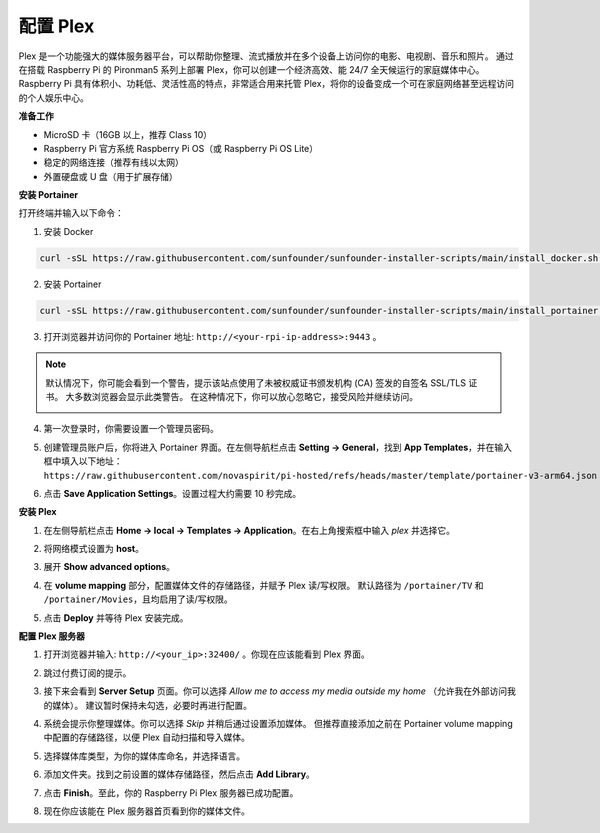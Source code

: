 配置 Plex
=======================================

Plex 是一个功能强大的媒体服务器平台，可以帮助你整理、流式播放并在多个设备上访问你的电影、电视剧、音乐和照片。  
通过在搭载 Raspberry Pi 的 Pironman5 系列上部署 Plex，你可以创建一个经济高效、能 24/7 全天候运行的家庭媒体中心。  
Raspberry Pi 具有体积小、功耗低、灵活性高的特点，非常适合用来托管 Plex，将你的设备变成一个可在家庭网络甚至远程访问的个人娱乐中心。


**准备工作**

* MicroSD 卡（16GB 以上，推荐 Class 10）  
* Raspberry Pi 官方系统 Raspberry Pi OS（或 Raspberry Pi OS Lite）  
* 稳定的网络连接（推荐有线以太网）  
* 外置硬盘或 U 盘（用于扩展存储）  


**安装 Portainer**

打开终端并输入以下命令：

1. 安装 Docker

.. code-block:: bash

   curl -sSL https://raw.githubusercontent.com/sunfounder/sunfounder-installer-scripts/main/install_docker.sh | sudo bash

2. 安装 Portainer

.. code-block:: bash

   curl -sSL https://raw.githubusercontent.com/sunfounder/sunfounder-installer-scripts/main/install_portainer.sh | sudo bash

3. 打开浏览器并访问你的 Portainer 地址: ``http://<your-rpi-ip-address>:9443`` 。

.. note::

   默认情况下，你可能会看到一个警告，提示该站点使用了未被权威证书颁发机构 (CA) 签发的自签名 SSL/TLS 证书。  
   大多数浏览器会显示此类警告。  
   在这种情况下，你可以放心忽略它，接受风险并继续访问。

   .. image:: img/home_server_app/private_save.png


4. 第一次登录时，你需要设置一个管理员密码。

   .. image:: img/home_server_app/ptn_new_admin.png

5. 创建管理员账户后，你将进入 Portainer 界面。在左侧导航栏点击 **Setting -> General**，找到 **App Templates**，并在输入框中填入以下地址：  
   ``https://raw.githubusercontent.com/novaspirit/pi-hosted/refs/heads/master/template/portainer-v3-arm64.json``

   .. image:: img/home_server_app/ptn_app_url.png

6. 点击 **Save Application Settings**。设置过程大约需要 10 秒完成。


**安装 Plex**

1. 在左侧导航栏点击 **Home -> local -> Templates -> Application**。在右上角搜索框中输入 *plex* 并选择它。

   .. image:: img/home_server_app/ptn_temp_plex.png

2. 将网络模式设置为 **host**。

   .. image:: img/home_server_app/ptn_plex_network_host.png

3. 展开 **Show advanced options**。

   .. image:: img/home_server_app/ptn_plex_ad_option1.png

4. 在 **volume mapping** 部分，配置媒体文件的存储路径，并赋予 Plex 读/写权限。  
   默认路径为 ``/portainer/TV`` 和 ``/portainer/Movies``，且均启用了读/写权限。

   .. image:: img/home_server_app/ptn_plex_ad_option2.png

5. 点击 **Deploy** 并等待 Plex 安装完成。


**配置 Plex 服务器**

1. 打开浏览器并输入: ``http://<your_ip>:32400/`` 。你现在应该能看到 Plex 界面。

   .. image:: img/home_server_app/plex_visit.png

2. 跳过付费订阅的提示。

3. 接下来会看到 **Server Setup** 页面。你可以选择 *Allow me to access my media outside my home* （允许我在外部访问我的媒体）。  
   建议暂时保持未勾选，必要时再进行配置。

   .. image:: img/home_server_app/plex_server_setup1.png

4. 系统会提示你整理媒体。你可以选择 *Skip* 并稍后通过设置添加媒体。  
   但推荐直接添加之前在 Portainer volume mapping 中配置的存储路径，以便 Plex 自动扫描和导入媒体。

   .. image:: img/home_server_app/plex_server_setup2.png

5. 选择媒体库类型，为你的媒体库命名，并选择语言。

   .. image:: img/home_server_app/plex_server_setup2_add_lib1.png

6. 添加文件夹。找到之前设置的媒体存储路径，然后点击 **Add Library**。

   .. image:: img/home_server_app/plex_server_setup2_add_lib2.png

7. 点击 **Finish**。至此，你的 Raspberry Pi Plex 服务器已成功配置。

   .. image:: img/home_server_app/plex_server_setup3.png

8. 现在你应该能在 Plex 服务器首页看到你的媒体文件。

   .. image:: img/home_server_app/plex_index.png
